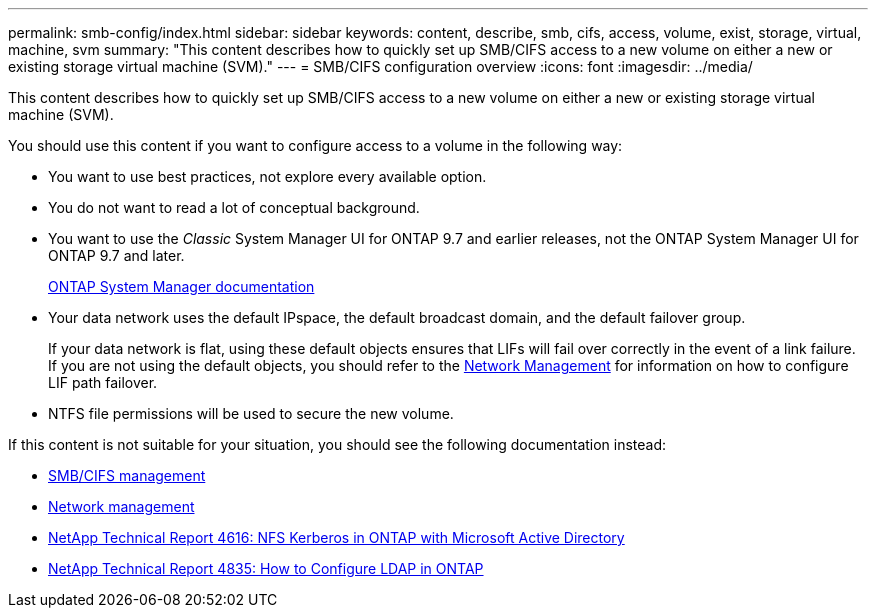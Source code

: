 ---
permalink: smb-config/index.html
sidebar: sidebar
keywords: content, describe, smb, cifs, access, volume, exist, storage, virtual, machine, svm
summary: "This content describes how to quickly set up SMB/CIFS access to a new volume on either a new or existing storage virtual machine (SVM)."
---
= SMB/CIFS configuration overview
:icons: font
:imagesdir: ../media/

[.lead]
This content describes how to quickly set up SMB/CIFS access to a new volume on either a new or existing storage virtual machine (SVM).

You should use this content if you want to configure access to a volume in the following way:

* You want to use best practices, not explore every available option.
* You do not want to read a lot of conceptual background.
* You want to use the _Classic_ System Manager UI for ONTAP 9.7 and earlier releases, not the ONTAP System Manager UI for ONTAP 9.7 and later.
+
https://docs.netapp.com/us-en/ontap/[ONTAP System Manager documentation]

* Your data network uses the default IPspace, the default broadcast domain, and the default failover group.
+
If your data network is flat, using these default objects ensures that LIFs will fail over correctly in the event of a link failure. If you are not using the default objects, you should refer to the https://docs.netapp.com/us-en/ontap/networking/index.html[Network Management] for information on how to configure LIF path failover.

* NTFS file permissions will be used to secure the new volume.

If this content is not suitable for your situation, you should see the following documentation instead:

* https://docs.netapp.com/us-en/ontap/smb-admin/index.html[SMB/CIFS management]
* https://docs.netapp.com/us-en/ontap/networking/index.html[Network management]
* https://www.netapp.com/pdf.html?item=/media/19384-tr-4616.pdf[NetApp Technical Report 4616: NFS Kerberos in ONTAP with Microsoft Active Directory]
* https://www.netapp.com/pdf.html?item=/media/19423-tr-4835.pdf[NetApp Technical Report 4835: How to Configure LDAP in ONTAP]
